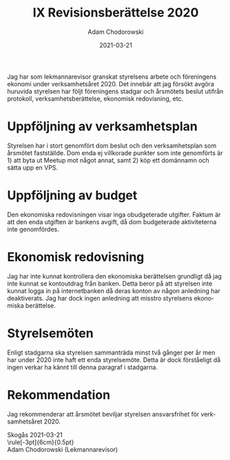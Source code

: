 #+TITLE: IX Revisionsberättelse 2020
#+DATE: 2021-03-21
#+AUTHOR: Adam Chodorowski
#+OPTIONS: toc:nil author:t
#+LANGUAGE: sv
#+LATEX_CLASS: article
#+LATEX_CLASS_OPTIONS: [a4paper]
#+LATEX_HEADER: \usepackage[swedish]{babel}
#+LATEX_HEADER: \setlength{\parindent}{0pt}
#+LATEX_HEADER: \setlength{\parskip}{6pt}
#+LATEX_HEADER: \usepackage[margin=2cm]{geometry}

Jag har som lekmannarevisor granskat styrelsens arbete och föreningens
ekonomi under verksamhetsåret 2020. Det innebär att jag försökt avgöra
huruvida styrelsen har följt föreningens stadgar och årsmötets beslut
utifrån protokoll, verksamhetsberättelse, ekonomisk redovisning, etc.

* Uppföljning av verksamhetsplan
Styrelsen har i stort genomfört dom beslut och den verksamhetsplan som
årsmötet fastställde. Dom enda ej villkorade punkter som inte genomförts
är 1) att byta ut Meetup mot något annat, samt 2) köp ett domännamn och
sätta upp en VPS.

* Uppföljning av budget
Den ekonomiska redovisningen visar inga obudgeterade utgifter. Faktum är
att den enda utgiften är bankens avgift, då dom budgeterade aktiviteterna
inte genomfördes.

* Ekonomisk redovisning
Jag har inte kunnat kontrollera den ekonomiska berättelsen grundligt då
jag inte kunnat se kontoutdrag från banken. Detta beror på att styrelsen
inte kunnat logga in på internetbanken då deras konton av någon anledning
har deaktiverats. Jag har dock ingen anledning att misstro styrelsens
ekonomiska berättelse.

* Styrelsemöten
Enligt stadgarna ska styrelsen sammanträda minst två gånger per år men
har under 2020 inte haft ett enda styrelsemöte. Detta är dock förståeligt
då ingen verkar ha kännt till denna paragraf i stadgarna.

* Rekommendation
Jag rekommenderar att årsmötet beviljar styrelsen ansvarsfrihet för
verksamhetsåret 2020.


\vspace{2cm}
Skogås 2021-03-21
\vspace{1cm}\\
\rule[-3pt]{6cm}{0.5pt}\\
Adam Chodorowski (Lekmannarevisor)
